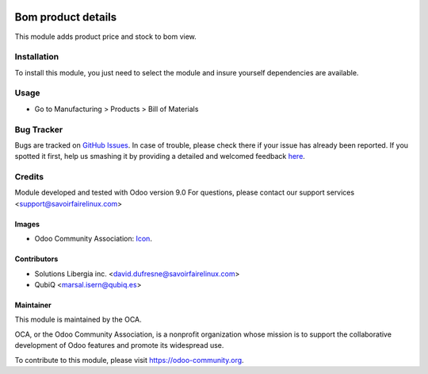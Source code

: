 .. image:: https://img.shields.io/badge/license-AGPL--3-blue.png
   :target: https://www.gnu.org/licenses/agpl
   :alt: License: AGPL-3

===================
Bom product details
===================


This module adds product price and stock to bom view.


Installation
============

To install this module, you just need to select the module and insure
yourself dependencies are available.



Usage
=====

* Go to Manufacturing > Products > Bill of Materials

.. image:: https://odoo-community.org/website/image/ir.attachment/5784_f2813bd/datas
   :alt: Try me on Runbot
   :target: https://runbot.odoo-community.org/runbot/129/9.0


Bug Tracker
===========

Bugs are tracked on `GitHub Issues <https://github.com/OCA/manufacture/issues>`_.
In case of trouble, please check there if your issue has already been reported.
If you spotted it first, help us smashing it by providing a detailed and welcomed feedback
`here <https://github.com/OCA/manufacture/issues/new?body=module:%20mrp_production_note%0Aversion:%209.0%0A%0A**Steps%20to%20reproduce**%0A-%20...%0A%0A**Current%20behavior**%0A%0A**Expected%20behavior**>`_.

Credits
=======

Module developed and tested with Odoo version 9.0
For questions, please contact our support services <support@savoirfairelinux.com>

Images
------

* Odoo Community Association: `Icon <https://github.com/OCA/maintainer-tools/blob/master/template/module/static/description/icon.svg>`_.


Contributors
------------

* Solutions Libergia inc.  <david.dufresne@savoirfairelinux.com>
* QubiQ  <marsal.isern@qubiq.es>



Maintainer
----------

.. image:: https://odoo-community.org/logo.png
   :alt: Odoo Community Association
   :target: https://odoo-community.org

This module is maintained by the OCA.

OCA, or the Odoo Community Association, is a nonprofit organization whose
mission is to support the collaborative development of Odoo features and
promote its widespread use.

To contribute to this module, please visit https://odoo-community.org.
